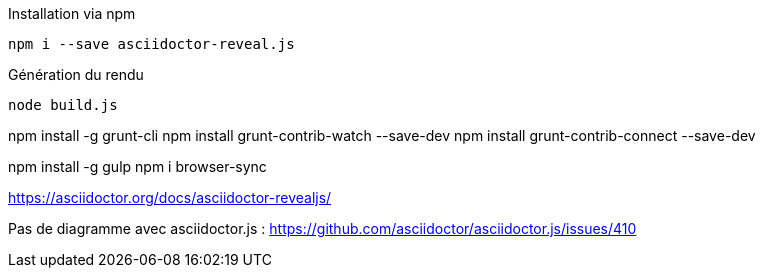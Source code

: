 .Installation via npm
`npm i --save asciidoctor-reveal.js`

.Génération du rendu
`node build.js`


npm install -g grunt-cli
npm install grunt-contrib-watch --save-dev
npm install grunt-contrib-connect --save-dev

npm install -g gulp
npm i browser-sync


https://asciidoctor.org/docs/asciidoctor-revealjs/

Pas de diagramme avec asciidoctor.js : https://github.com/asciidoctor/asciidoctor.js/issues/410
